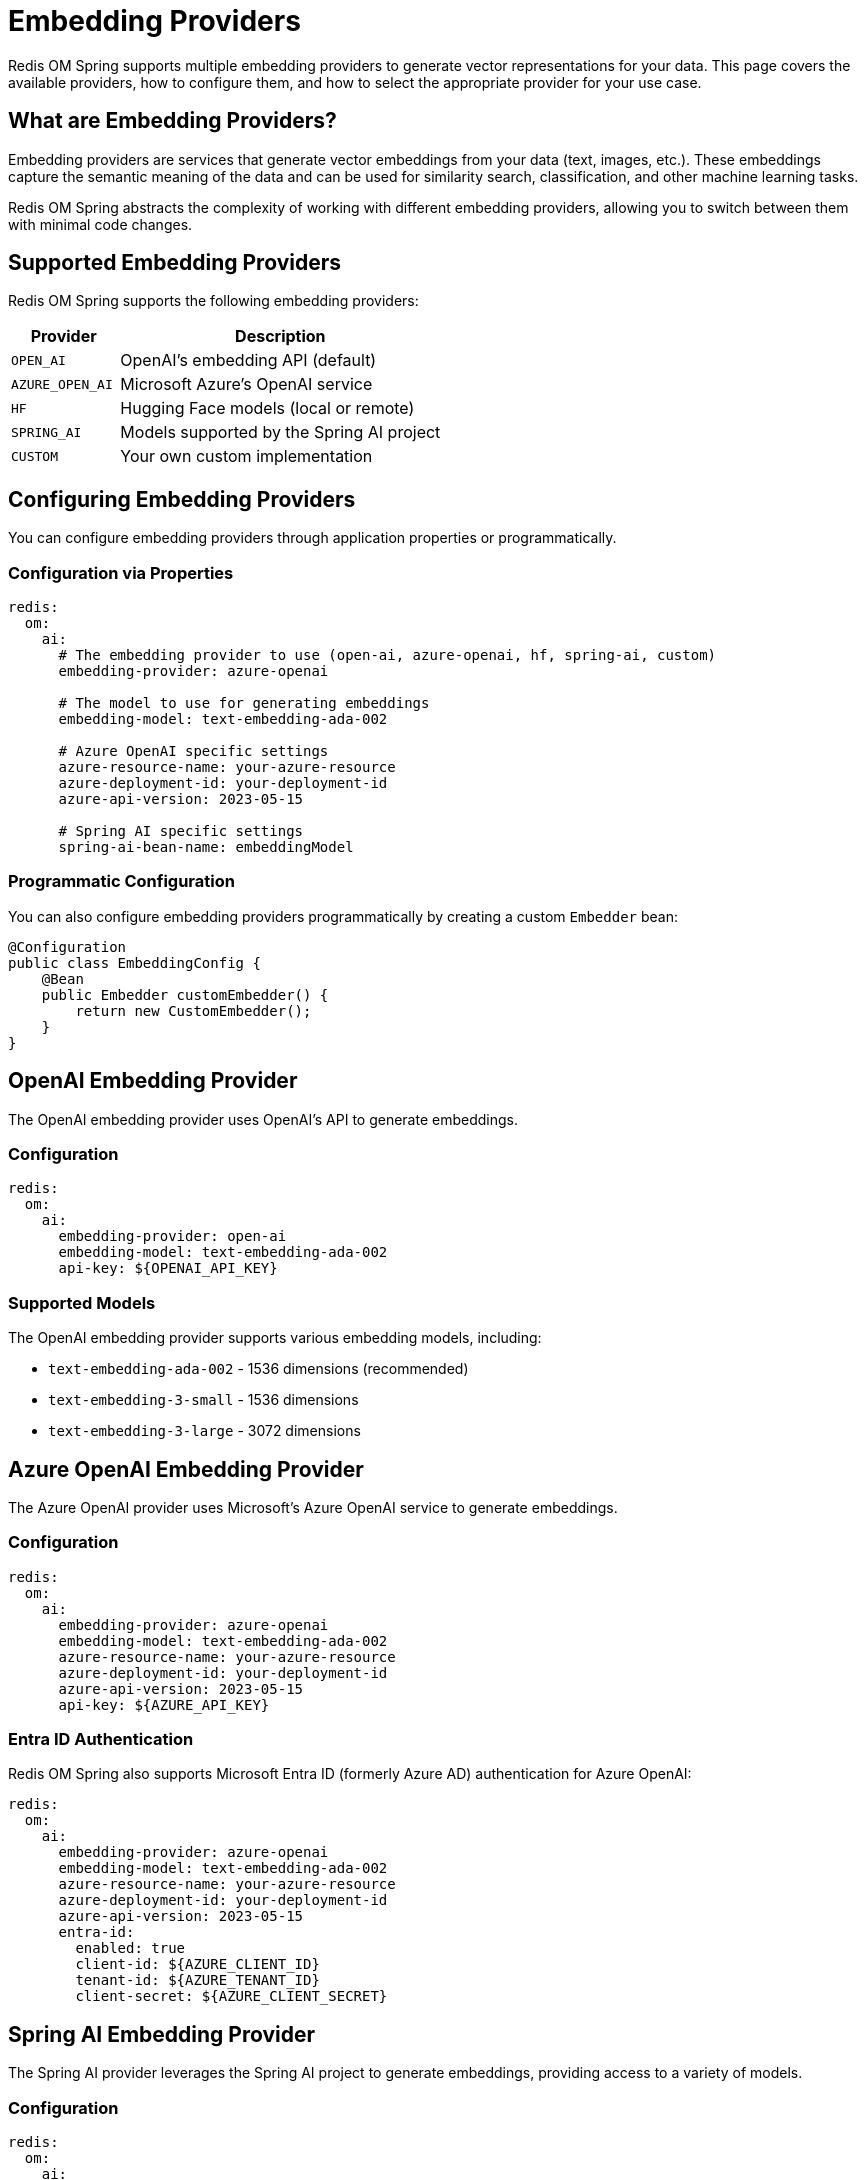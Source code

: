 = Embedding Providers
:page-toclevels: 3
:page-pagination:

Redis OM Spring supports multiple embedding providers to generate vector representations for your data. This page covers the available providers, how to configure them, and how to select the appropriate provider for your use case.

== What are Embedding Providers?

Embedding providers are services that generate vector embeddings from your data (text, images, etc.). These embeddings capture the semantic meaning of the data and can be used for similarity search, classification, and other machine learning tasks.

Redis OM Spring abstracts the complexity of working with different embedding providers, allowing you to switch between them with minimal code changes.

== Supported Embedding Providers

Redis OM Spring supports the following embedding providers:

[cols="1,3"]
|===
|Provider |Description

|`OPEN_AI`
|OpenAI's embedding API (default)

|`AZURE_OPEN_AI`
|Microsoft Azure's OpenAI service

|`HF`
|Hugging Face models (local or remote)

|`SPRING_AI`
|Models supported by the Spring AI project

|`CUSTOM`
|Your own custom implementation
|===

== Configuring Embedding Providers

You can configure embedding providers through application properties or programmatically.

=== Configuration via Properties

[source,yaml]
----
redis:
  om:
    ai:
      # The embedding provider to use (open-ai, azure-openai, hf, spring-ai, custom)
      embedding-provider: azure-openai
      
      # The model to use for generating embeddings
      embedding-model: text-embedding-ada-002
      
      # Azure OpenAI specific settings
      azure-resource-name: your-azure-resource
      azure-deployment-id: your-deployment-id
      azure-api-version: 2023-05-15
      
      # Spring AI specific settings
      spring-ai-bean-name: embeddingModel
----

=== Programmatic Configuration

You can also configure embedding providers programmatically by creating a custom `Embedder` bean:

[source,java]
----
@Configuration
public class EmbeddingConfig {
    @Bean
    public Embedder customEmbedder() {
        return new CustomEmbedder();
    }
}
----

== OpenAI Embedding Provider

The OpenAI embedding provider uses OpenAI's API to generate embeddings.

=== Configuration

[source,yaml]
----
redis:
  om:
    ai:
      embedding-provider: open-ai
      embedding-model: text-embedding-ada-002
      api-key: ${OPENAI_API_KEY}
----

=== Supported Models

The OpenAI embedding provider supports various embedding models, including:

* `text-embedding-ada-002` - 1536 dimensions (recommended)
* `text-embedding-3-small` - 1536 dimensions
* `text-embedding-3-large` - 3072 dimensions

== Azure OpenAI Embedding Provider

The Azure OpenAI provider uses Microsoft's Azure OpenAI service to generate embeddings.

=== Configuration

[source,yaml]
----
redis:
  om:
    ai:
      embedding-provider: azure-openai
      embedding-model: text-embedding-ada-002
      azure-resource-name: your-azure-resource
      azure-deployment-id: your-deployment-id
      azure-api-version: 2023-05-15
      api-key: ${AZURE_API_KEY}
----

=== Entra ID Authentication

Redis OM Spring also supports Microsoft Entra ID (formerly Azure AD) authentication for Azure OpenAI:

[source,yaml]
----
redis:
  om:
    ai:
      embedding-provider: azure-openai
      embedding-model: text-embedding-ada-002
      azure-resource-name: your-azure-resource
      azure-deployment-id: your-deployment-id
      azure-api-version: 2023-05-15
      entra-id:
        enabled: true
        client-id: ${AZURE_CLIENT_ID}
        tenant-id: ${AZURE_TENANT_ID}
        client-secret: ${AZURE_CLIENT_SECRET}
----

== Spring AI Embedding Provider

The Spring AI provider leverages the Spring AI project to generate embeddings, providing access to a variety of models.

=== Configuration

[source,yaml]
----
redis:
  om:
    ai:
      embedding-provider: spring-ai
      spring-ai-bean-name: embeddingModel
----

=== Spring AI Integration

To use Spring AI, you need to set up the appropriate Spring AI dependencies and configuration:

[source,xml]
----
<dependency>
  <groupId>org.springframework.ai</groupId>
  <artifactId>spring-ai-openai-spring-boot-starter</artifactId>
  <version>0.8.0</version>
</dependency>
----

Then configure Spring AI:

[source,yaml]
----
spring:
  ai:
    openai:
      api-key: ${OPENAI_API_KEY}
----

And create a bean for the embedding model:

[source,java]
----
@Configuration
public class SpringAiConfig {
    @Bean
    public EmbeddingModel embeddingModel(OpenAiApi openAiApi) {
        return new OpenAiEmbeddingModel(openAiApi);
    }
}
----

== Hugging Face Embedding Provider

The Hugging Face provider allows you to use models from Hugging Face's model hub.

=== Configuration

[source,yaml]
----
redis:
  om:
    ai:
      embedding-provider: hf
      embedding-model: sentence-transformers/all-MiniLM-L6-v2
      hf-api-key: ${HF_API_KEY}
----

== Creating a Custom Embedding Provider

You can create a custom embedding provider by implementing the `Embedder` interface:

[source,java]
----
@Component
public class CustomEmbedder implements Embedder {
    @Override
    public float[] embed(String text) {
        // Your custom embedding logic here
        // ...
    }
    
    @Override
    public float[] embedImage(String imagePath) {
        // Your custom image embedding logic here
        // ...
    }
}
----

Then configure Redis OM Spring to use your custom provider:

[source,yaml]
----
redis:
  om:
    ai:
      embedding-provider: custom
----

== Using Embeddings with Different Data Types

=== Text Embeddings

Text embeddings are the most common type and are supported by all providers. To generate text embeddings, use:

[source,java]
----
@Document
public class Article {
    // ...
    
    @Vectorize(
        from = {"title", "content"},
        dimensions = 1536,
        embeddingType = EmbeddingType.TEXT
    )
    @VectorIndexed(dimensions = 1536)
    private float[] embedding;
}
----

=== Image Embeddings

Some providers also support image embeddings. To generate image embeddings, use:

[source,java]
----
@Document
public class Product {
    // ...
    
    @Searchable
    private String imagePath;
    
    @Vectorize(
        from = {"imagePath"},
        dimensions = 1024,
        embeddingType = EmbeddingType.IMAGE
    )
    @VectorIndexed(dimensions = 1024)
    private float[] imageEmbedding;
}
----

== Best Practices

=== Selecting an Embedding Provider

Consider the following when selecting an embedding provider:

* **Quality**: Different models produce embeddings of varying quality
* **Dimensions**: Higher dimensions can capture more information but use more storage
* **Cost**: Cloud-based providers charge based on usage
* **Latency**: Local models may be slower but have no network latency
* **Privacy**: Sensitive data might require on-premises models

=== Embedding Caching

Redis OM Spring will not regenerate embeddings unless the source fields change, which helps reduce API calls and costs.

=== Multi-modal Embeddings

For applications that need both text and image embeddings, you can use multiple `@Vectorize` annotations with different providers:

[source,java]
----
@Document
public class Product {
    // ...
    
    @Vectorize(
        from = {"name", "description"},
        dimensions = 1536,
        embeddingProvider = EmbeddingProvider.AZURE_OPEN_AI
    )
    @VectorIndexed(dimensions = 1536)
    private float[] textEmbedding;
    
    @Vectorize(
        from = {"imagePath"},
        dimensions = 1024,
        embeddingType = EmbeddingType.IMAGE,
        embeddingProvider = EmbeddingProvider.CUSTOM
    )
    @VectorIndexed(dimensions = 1024)
    private float[] imageEmbedding;
}
----

== Troubleshooting

=== Common Issues

* **Missing API Keys**: Ensure you've provided the necessary API keys for your chosen provider
* **Model Not Found**: Verify the model name is correct and available in your region
* **Dimension Mismatch**: Ensure the dimensions in `@Vectorize` and `@VectorIndexed` match
* **Rate Limiting**: Cloud providers may have rate limits; consider implementing retries

=== Debugging Embedding Generation

To debug embedding generation, you can enable debug logging:

[source,yaml]
----
logging:
  level:
    com.redis.om.spring.vectorize: DEBUG
----

== Further Reading

* xref:ai-overview.adoc[AI Integration Overview] - Overview of AI capabilities in Redis OM Spring
* xref:vector-search.adoc[Vector Similarity Search] - How to perform vector similarity searches
* xref:azure-openai.adoc[Azure OpenAI Integration] - Detailed guide for Azure OpenAI integration